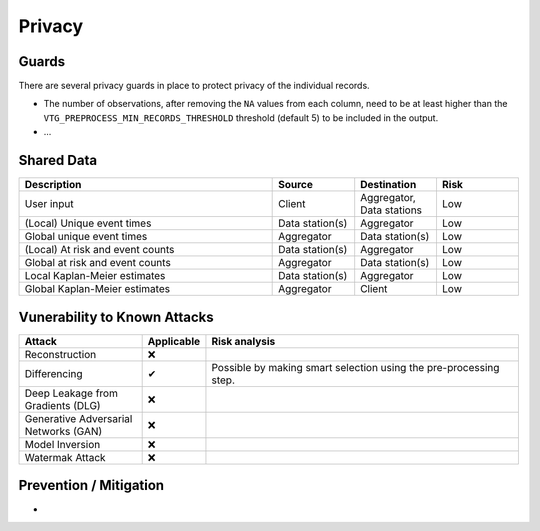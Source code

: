 Privacy
=======

Guards
------
There are several privacy guards in place to protect privacy of the individual records.

* The number of observations, after removing the ``NA`` values from each column, need to
  be at least higher than the ``VTG_PREPROCESS_MIN_RECORDS_THRESHOLD`` threshold
  (default 5) to be included in the output.
* ...

Shared Data
-----------

.. list-table::
    :widths: 34 11 11 11
    :header-rows: 1

    * - Description
      - Source
      - Destination
      - Risk
    * - User input
      - Client
      - Aggregator, Data stations
      - Low
    * - (Local) Unique event times
      - Data station(s)
      - Aggregator
      - Low
    * - Global unique event times
      - Aggregator
      - Data station(s)
      - Low
    * - (Local) At risk and event counts
      - Data station(s)
      - Aggregator
      - Low
    * - Global at risk and event counts
      - Aggregator
      - Data station(s)
      - Low
    * - Local Kaplan-Meier estimates
      - Data station(s)
      - Aggregator
      - Low
    * - Global Kaplan-Meier estimates
      - Aggregator
      - Client
      - Low



Vunerability to Known Attacks
-----------------------------

.. TODO FM 30-01-2024: We should add a glossary with the attacks and their description.

.. list-table::
    :widths: 25 10 65
    :header-rows: 1

    * - Attack
      - Applicable
      - Risk analysis
    * - Reconstruction
      - ❌
      -
    * - Differencing
      - ✔
      - Possible by making smart selection using the pre-processing step.
    * - Deep Leakage from Gradients (DLG)
      - ❌
      -
    * - Generative Adversarial Networks (GAN)
      - ❌
      -
    * - Model Inversion
      - ❌
      -
    * - Watermak Attack
      - ❌
      -

Prevention / Mitigation
-----------------------

*



